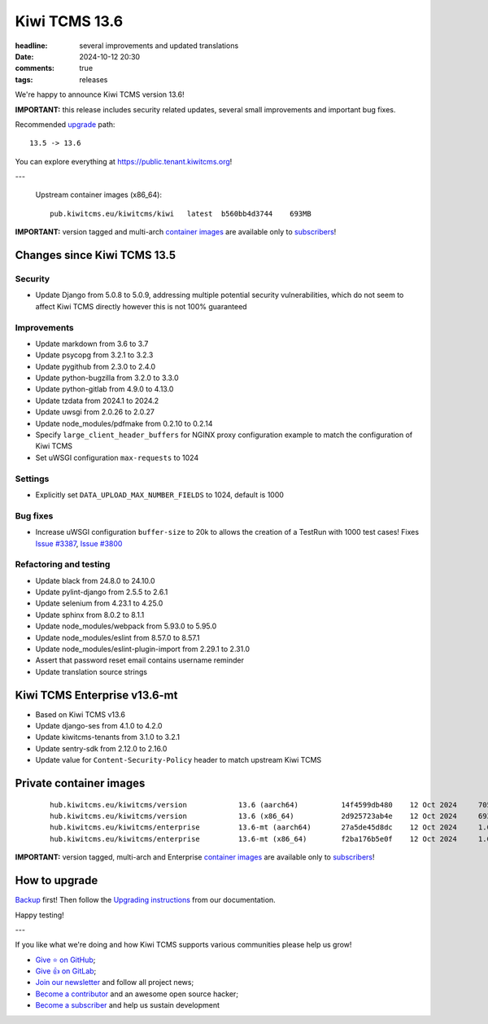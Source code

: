 Kiwi TCMS 13.6
##############

:headline: several improvements and updated translations
:date: 2024-10-12 20:30
:comments: true
:tags: releases


We're happy to announce Kiwi TCMS version 13.6!

**IMPORTANT:**
this release includes security related updates, several small improvements
and important bug fixes.

Recommended
`upgrade <https://kiwitcms.readthedocs.io/en/latest/installing_docker.html#upgrading-instructions>`_
path::

    13.5 -> 13.6

You can explore everything at
`https://public.tenant.kiwitcms.org <https://public.tenant.kiwitcms.org/>`_!

---

    Upstream container images (x86_64)::

        pub.kiwitcms.eu/kiwitcms/kiwi   latest  b560bb4d3744    693MB

**IMPORTANT:** version tagged and multi-arch
`container images <{filename}pages/containers.markdown>`_ are available only to
`subscribers </#subscriptions>`_!


Changes since Kiwi TCMS 13.5
----------------------------

Security
~~~~~~~~

- Update Django from 5.0.8 to 5.0.9, addressing multiple potential security
  vulnerabilities, which do not seem to affect Kiwi TCMS directly however
  this is not 100% guaranteed


Improvements
~~~~~~~~~~~~

- Update markdown from 3.6 to 3.7
- Update psycopg from 3.2.1 to 3.2.3
- Update pygithub from 2.3.0 to 2.4.0
- Update python-bugzilla from 3.2.0 to 3.3.0
- Update python-gitlab from 4.9.0 to 4.13.0
- Update tzdata from 2024.1 to 2024.2
- Update uwsgi from 2.0.26 to 2.0.27
- Update node_modules/pdfmake from 0.2.10 to 0.2.14
- Specify ``large_client_header_buffers`` for NGINX proxy configuration example
  to match the configuration of Kiwi TCMS
- Set uWSGI configuration ``max-requests`` to 1024


Settings
~~~~~~~~

- Explicitly set ``DATA_UPLOAD_MAX_NUMBER_FIELDS`` to 1024, default is 1000


Bug fixes
~~~~~~~~~

- Increase uWSGI configuration ``buffer-size`` to 20k to allows the creation of
  a TestRun with 1000 test cases! Fixes
  `Issue #3387 <https://github.com/kiwitcms/Kiwi/issues/3387>`_,
  `Issue #3800 <https://github.com/kiwitcms/Kiwi/issues/3800>`_


Refactoring and testing
~~~~~~~~~~~~~~~~~~~~~~~

- Update black from 24.8.0 to 24.10.0
- Update pylint-django from 2.5.5 to 2.6.1
- Update selenium from 4.23.1 to 4.25.0
- Update sphinx from 8.0.2 to 8.1.1
- Update node_modules/webpack from 5.93.0 to 5.95.0
- Update node_modules/eslint from 8.57.0 to 8.57.1
- Update node_modules/eslint-plugin-import from 2.29.1 to 2.31.0
- Assert that password reset email contains username reminder
- Update translation source strings



Kiwi TCMS Enterprise v13.6-mt
-----------------------------

- Based on Kiwi TCMS v13.6
- Update django-ses from 4.1.0 to 4.2.0
- Update kiwitcms-tenants from 3.1.0 to 3.2.1
- Update sentry-sdk from 2.12.0 to 2.16.0
- Update value for ``Content-Security-Policy`` header to match
  upstream Kiwi TCMS


Private container images
------------------------

    ::

        hub.kiwitcms.eu/kiwitcms/version            13.6 (aarch64)          14f4599db480    12 Oct 2024     705MB
        hub.kiwitcms.eu/kiwitcms/version            13.6 (x86_64)           2d925723ab4e    12 Oct 2024     693MB
        hub.kiwitcms.eu/kiwitcms/enterprise         13.6-mt (aarch64)       27a5de45d8dc    12 Oct 2024     1.07GB
        hub.kiwitcms.eu/kiwitcms/enterprise         13.6-mt (x86_64)        f2ba176b5e0f    12 Oct 2024     1.05GB


**IMPORTANT:** version tagged, multi-arch and Enterprise
`container images <{filename}pages/containers.markdown>`_ are available only to
`subscribers </#subscriptions>`_!


How to upgrade
---------------

`Backup <{filename}2018-07-30-docker-backup.markdown>`_ first!
Then follow the
`Upgrading instructions <https://kiwitcms.readthedocs.io/en/latest/installing_docker.html#upgrading-instructions>`_
from our documentation.


Happy testing!

---

If you like what we're doing and how Kiwi TCMS supports various communities
please help us grow!

- `Give ⭐ on GitHub <https://github.com/kiwitcms/Kiwi/stargazers>`_;
- `Give 👍 on GitLab <https://gitlab.com/gitlab-org/gitlab/-/issues/334558>`_;
- `Join our newsletter <https://kiwitcms.us17.list-manage.com/subscribe/post?u=9b57a21155a3b7c655ae8f922&id=c970a37581>`_
  and follow all project news;
- `Become a contributor <https://kiwitcms.readthedocs.io/en/latest/contribution.html>`_
  and an awesome open source hacker;
- `Become a subscriber </#subscriptions>`_ and help us sustain development
